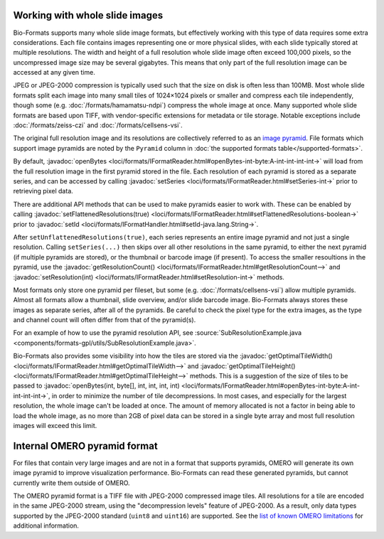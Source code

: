 Working with whole slide images
===============================

Bio-Formats supports many whole slide image formats, but effectively working with this type of data requires some extra considerations.
Each file contains images representing one or more physical slides, with each slide typically stored at multiple resolutions.
The width and height of a full resolution whole slide image often exceed 100,000 pixels, so the uncompressed image size may be several gigabytes.
This means that only part of the full resolution image can be accessed at any given time.

JPEG or JPEG-2000 compression is typically used such that the size on disk is often less than 100MB.
Most whole slide formats split each image into many small tiles of 1024×1024 pixels or smaller and compress each tile independently,
though some (e.g. :doc:`/formats/hamamatsu-ndpi`) compress the whole image at once.  Many supported whole slide formats are based upon TIFF,
with vendor-specific extensions for metadata or tile storage.  Notable exceptions include :doc:`/formats/zeiss-czi` and :doc:`/formats/cellsens-vsi`.

The original full resolution image and its resolutions are collectively referred to as an `image pyramid <https://en.wikipedia.org/wiki/Pyramid_(image_processing)>`_.  File formats which support image pyramids are noted by the ``Pyramid`` column in :doc:`the supported formats table</supported-formats>`.

By default, :javadoc:`openBytes <loci/formats/IFormatReader.html#openBytes-int-byte:A-int-int-int-int->`
will load from the full resolution image in the first pyramid stored in the file.  Each resolution of
each pyramid is stored as a separate series, and can be accessed by calling
:javadoc:`setSeries <loci/formats/IFormatReader.html#setSeries-int->` prior to retrieving pixel data.

There are additional API methods that can be used to make pyramids easier to work with.  These can be enabled by calling
:javadoc:`setFlattenedResolutions(true) <loci/formats/IFormatReader.html#setFlattenedResolutions-boolean->`
prior to :javadoc:`setId <loci/formats/IFormatHandler.html#setId-java.lang.String->`.

After ``setUnflattenedResolutions(true)``, each series represents an entire image pyramid and not
just a single resolution.  Calling ``setSeries(...)`` then skips over
all other resolutions in the same pyramid, to either the next pyramid (if
multiple pyramids are stored), or the thumbnail or barcode image (if present).
To access the smaller resoultions in the pyramid, use the :javadoc:`getResolutionCount() <loci/formats/IFormatReader.html#getResolutionCount-->`
and :javadoc:`setResolution(int) <loci/formats/IFormatReader.html#setResolution-int->` methods.

Most formats only store one pyramid per fileset, but some (e.g. :doc:`/formats/cellsens-vsi`)
allow multiple pyramids.  Almost all formats allow a thumbnail, slide
overview, and/or slide barcode image.  Bio-Formats always stores these images
as separate series, after all of the pyramids.  Be careful to check the pixel
type for the extra images, as the type and channel count will often differ
from that of the pyramid(s).

For an example of how to use the pyramid resolution API, see
:source:`SubResolutionExample.java <components/formats-gpl/utils/SubResolutionExample.java>`.

Bio-Formats also provides some visibility into how the tiles are stored via the
:javadoc:`getOptimalTileWidth() <loci/formats/IFormatReader.html#getOptimalTileWidth-->` and
:javadoc:`getOptimalTileHeight() <loci/formats/IFormatReader.html#getOptimalTileHeight-->` methods.
This is a suggestion of the size of tiles to be passed to
:javadoc:`openBytes(int, byte[], int, int, int, int) <loci/formats/IFormatReader.html#openBytes-int-byte:A-int-int-int-int->`,
in order to minimize the number of tile decompressions.  In most cases, and especially for
the largest resolution, the whole image can't be loaded at once.  The amount
of memory allocated is not a factor in being able to load the whole image, as
no more than 2GB of pixel data can be stored in a single byte array and most
full resolution images will exceed this limit.

Internal OMERO pyramid format
=============================

For files that contain very large images and are not in a format that supports pyramids, OMERO will generate its own
image pyramid to improve visualization performance.  Bio-Formats can read these generated pyramids, but cannot
currently write them outside of OMERO.

The OMERO pyramid format is a TIFF file with JPEG-2000 compressed image tiles.  All resolutions for a tile
are encoded in the same JPEG-2000 stream, using the "decompression levels" feature of JPEG-2000.
As a result, only data types supported by the JPEG-2000 standard (``uint8`` and ``uint16``) are supported.
See the `list of known OMERO limitations <https://docs.openmicroscopy.org/omero/5.3.3/sysadmins/limitations.html>`_ for additional information.
